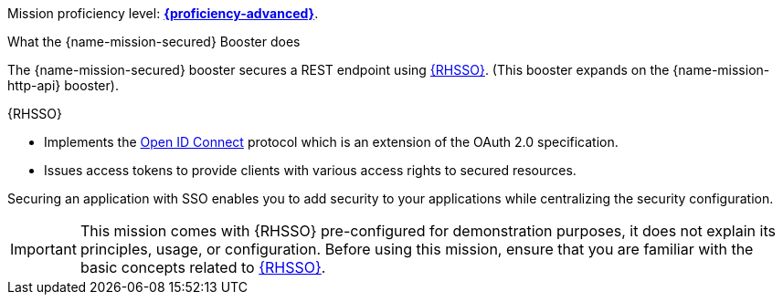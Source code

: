 Mission proficiency level:
// topic is only used by missions.
ifdef::docs-topic[xref:proficiency_advanced[*{proficiency-advanced}*].]
ifndef::docs-topic[link:https://appdev.openshift.io/docs/wf-swarm-runtime.html#proficiency_levels[*{proficiency-advanced}*^].]

.What the {name-mission-secured} Booster does
The {name-mission-secured} booster secures a REST endpoint using link:https://access.redhat.com/products/red-hat-single-sign-on[{RHSSO}^]. (This booster expands on the {name-mission-http-api} booster).

{RHSSO}

* Implements the link:https://access.redhat.com/documentation/en-us/red_hat_single_sign-on/7.1/html/securing_applications_and_services_guide/openid_connect_3[Open ID Connect] protocol which is an extension of the OAuth 2.0 specification.
* Issues access tokens to provide clients with various access rights to secured resources.

Securing an application with SSO enables you to add security to your applications while centralizing the security configuration.

IMPORTANT:  This mission comes with {RHSSO} pre-configured for demonstration purposes, it does not explain its principles, usage, or configuration. Before using this mission, ensure that you are familiar with the basic concepts related to link:https://access.redhat.com/documentation/en-us/red_hat_single_sign-on/7.1/html-single/getting_started_guide/[{RHSSO}^].
